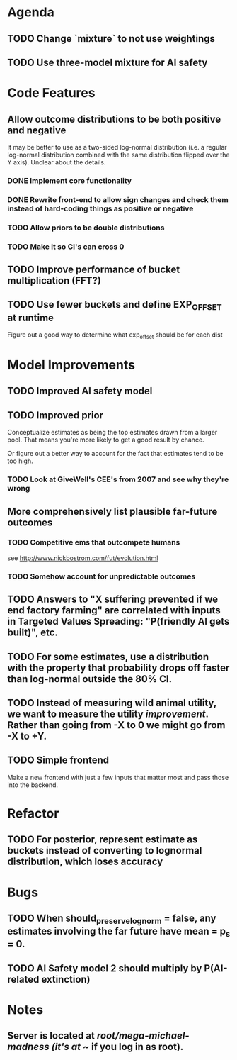 * Agenda
** TODO Change `mixture` to not use weightings
** TODO Use three-model mixture for AI safety
* Code Features
** Allow outcome distributions to be both positive and negative
It may be better to use as a two-sided log-normal distribution (i.e. a regular log-normal distribution combined with the same distribution flipped over the Y axis). Unclear about the details.
*** DONE Implement core functionality
*** DONE Rewrite front-end to allow sign changes and check them instead of hard-coding things as positive or negative
*** TODO Allow priors to be double distributions
*** TODO Make it so CI's can cross 0
** TODO Improve performance of bucket multiplication (FFT?)
** TODO Use fewer buckets and define EXP_OFFSET at runtime
Figure out a good way to determine what exp_offset should be for each dist
* Model Improvements
** TODO Improved AI safety model
** TODO Improved prior
Conceptualize estimates as being the top estimates drawn from a larger pool. That means you're more likely to get a good result by chance.

Or figure out a better way to account for the fact that estimates tend to be too high.

*** TODO Look at GiveWell's CEE's from 2007 and see why they're wrong
** More comprehensively list plausible far-future outcomes
*** TODO Competitive ems that outcompete humans
see http://www.nickbostrom.com/fut/evolution.html
*** TODO Somehow account for unpredictable outcomes
** TODO Answers to "X suffering prevented if we end factory farming" are correlated with inputs in Targeted Values Spreading: "P(friendly AI gets built)", etc.
** TODO For some estimates, use a distribution with the property that probability drops off faster than log-normal outside the 80% CI.
** TODO Instead of measuring wild animal utility, we want to measure the utility /improvement/. Rather than going from -X to 0 we might go from -X to +Y.
** TODO Simple frontend
Make a new frontend with just a few inputs that matter most and pass those into the backend.
* Refactor
** TODO For posterior, represent estimate as buckets instead of converting to lognormal distribution, which loses accuracy
* Bugs
** TODO When should_preserve_lognorm = false, any estimates involving the far future have mean = p_s = 0.
** TODO AI Safety model 2 should multiply by P(AI-related extinction)
* Notes
** Server is located at /root/mega-michael-madness (it's at ~/ if you log in as root).
